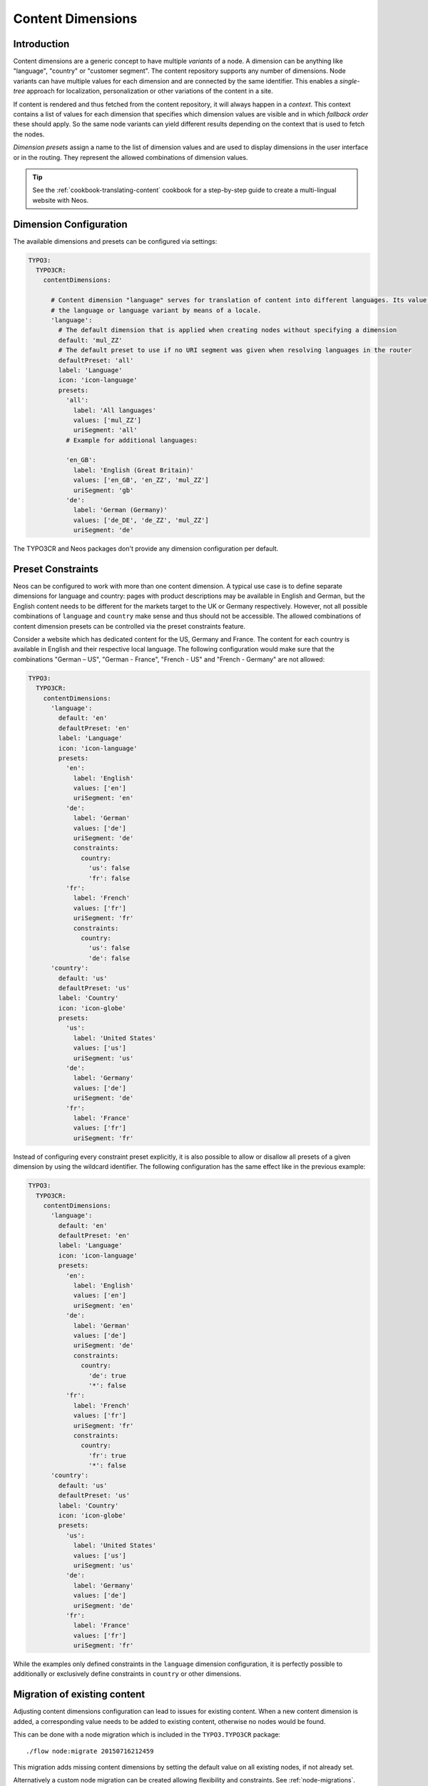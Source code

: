 .. _content-dimensions:

==================
Content Dimensions
==================

Introduction
============

Content dimensions are a generic concept to have multiple *variants* of a node. A dimension can be anything like
"language", "country" or "customer segment". The content repository supports any number of dimensions.
Node variants can have multiple values for each dimension and are connected by the same identifier. This enables a
*single-tree* approach for localization, personalization or other variations of the content in a site.

If content is rendered and thus fetched from the content repository, it will always happen in a *context*. This context
contains a list of values for each dimension that specifies which dimension values are visible and in which *fallback
order* these should apply. So the same node variants can yield different results depending on the context that is used
to fetch the nodes.

*Dimension presets* assign a name to the list of dimension values and are used to display dimensions in the
user interface or in the routing. They represent the allowed combinations of dimension values.

.. TODO Include a diagram of dimension fall-backs and node variants
.. TODO Document vs. content node behavior

.. tip:: See the :ref:`cookbook-translating-content` cookbook for a step-by-step guide to create a multi-lingual
         website with Neos.

Dimension Configuration
=======================

The available dimensions and presets can be configured via settings:

.. code-block:: yaml

	TYPO3:
	  TYPO3CR:
	    contentDimensions:

	      # Content dimension "language" serves for translation of content into different languages. Its value specifies
	      # the language or language variant by means of a locale.
	      'language':
	        # The default dimension that is applied when creating nodes without specifying a dimension
	        default: 'mul_ZZ'
	        # The default preset to use if no URI segment was given when resolving languages in the router
	        defaultPreset: 'all'
	        label: 'Language'
	        icon: 'icon-language'
	        presets:
	          'all':
	            label: 'All languages'
	            values: ['mul_ZZ']
	            uriSegment: 'all'
	          # Example for additional languages:

	          'en_GB':
	            label: 'English (Great Britain)'
	            values: ['en_GB', 'en_ZZ', 'mul_ZZ']
	            uriSegment: 'gb'
	          'de':
	            label: 'German (Germany)'
	            values: ['de_DE', 'de_ZZ', 'mul_ZZ']
	            uriSegment: 'de'

The TYPO3CR and Neos packages don't provide any dimension configuration per default.

Preset Constraints
==================

Neos can be configured to work with more than one content dimension. A typical use case is to define separate dimensions
for language and country: pages with product descriptions may be available in English and German, but the English
content needs to be different for the markets target to the UK or Germany respectively. However, not all possible
combinations of ``language`` and ``country`` make sense and thus should not be accessible. The allowed combinations
of content dimension presets can be controlled via the preset constraints feature.

Consider a website which has dedicated content for the US, Germany and France. The content for each country is available
in English and their respective local language. The following configuration would make sure that the combinations
"German – US", "German - France", "French - US" and "French - Germany" are not allowed:

.. code-block:: yaml

	TYPO3:
	  TYPO3CR:
	    contentDimensions:
	      'language':
	        default: 'en'
	        defaultPreset: 'en'
	        label: 'Language'
	        icon: 'icon-language'
	        presets:
	          'en':
	            label: 'English'
	            values: ['en']
	            uriSegment: 'en'
	          'de':
	            label: 'German'
	            values: ['de']
	            uriSegment: 'de'
	            constraints:
	              country:
	                'us': false
	                'fr': false
	          'fr':
	            label: 'French'
	            values: ['fr']
	            uriSegment: 'fr'
	            constraints:
	              country:
	                'us': false
	                'de': false
	      'country':
	        default: 'us'
	        defaultPreset: 'us'
	        label: 'Country'
	        icon: 'icon-globe'
	        presets:
	          'us':
	            label: 'United States'
	            values: ['us']
	            uriSegment: 'us'
	          'de':
	            label: 'Germany'
	            values: ['de']
	            uriSegment: 'de'
	          'fr':
	            label: 'France'
	            values: ['fr']
	            uriSegment: 'fr'

Instead of configuring every constraint preset explicitly, it is also possible to allow or disallow all presets of a
given dimension by using the wildcard identifier. The following configuration has the same effect like in the previous
example:

.. code-block:: yaml

	TYPO3:
	  TYPO3CR:
	    contentDimensions:
	      'language':
	        default: 'en'
	        defaultPreset: 'en'
	        label: 'Language'
	        icon: 'icon-language'
	        presets:
	          'en':
	            label: 'English'
	            values: ['en']
	            uriSegment: 'en'
	          'de':
	            label: 'German'
	            values: ['de']
	            uriSegment: 'de'
	            constraints:
	              country:
	                'de': true
	                '*': false
	          'fr':
	            label: 'French'
	            values: ['fr']
	            uriSegment: 'fr'
	            constraints:
	              country:
	                'fr': true
	                '*': false
	      'country':
	        default: 'us'
	        defaultPreset: 'us'
	        label: 'Country'
	        icon: 'icon-globe'
	        presets:
	          'us':
	            label: 'United States'
	            values: ['us']
	            uriSegment: 'us'
	          'de':
	            label: 'Germany'
	            values: ['de']
	            uriSegment: 'de'
	          'fr':
	            label: 'France'
	            values: ['fr']
	            uriSegment: 'fr'

While the examples only defined constraints in the ``language`` dimension configuration, it is perfectly possible to
additionally or exclusively define constraints in ``country`` or other dimensions.

Migration of existing content
=============================

Adjusting content dimensions configuration can lead to issues for existing content. When a new content dimension is added,
a corresponding value needs to be added to existing content, otherwise no nodes would be found.

This can be done with a node migration which is included in the ``TYPO3.TYPO3CR`` package::

	./flow node:migrate 20150716212459

This migration adds missing content dimensions by setting the default value on all existing nodes, if not already set.

Alternatively a custom node migration can be created allowing flexibility and constraints. See :ref:`node-migrations`.

Routing
=======

Neos provides a route-part handler that will include a prefix with the value of the ``uriSegment`` setting of a
dimension preset for all configured dimensions. This means URIs will not contain any prefix by default as long as
no content dimension is configured. Multiple dimensions are joined with a ``_`` character, so the ``uriSegment`` value
must not include an underscore.

The default preset can have an empty `uriSegment` value. The following example will lead to URLs that do not contain
`en` if the `en_US` preset is active, but will show the `uriSegment` for other languages that are defined as well:

.. code-block:: yaml

  TYPO3:
    TYPO3CR:
      contentDimensions:

        'language':
          default: 'en'
          defaultPreset: 'en_US'
          label: 'Language'
          icon: 'icon-language'
          presets:
            'en':
              label: 'English (US)'
              values: ['en_US']
              uriSegment: ''

The only limitation is that all segments must be unique across all dimensions. If you need non-unique segments, you can
switch support for non-empty dimensions off:

.. code-block:: yaml

  TYPO3:
    Neos:
      routing:
        supportEmptySegmentForDimensions: FALSE

Limitations
===========

In Neos 1.2 node variants can only be created by having a common fallback value in the presets. This means a node
can only be translated to some other dimension value if it "shined" through from a fallback value.

In Neos 2.0, it is possible to create node variants across dimension borders, i.e. to translate an English version
of a Document to German, without having fall-backs from German to English or vice versa.
